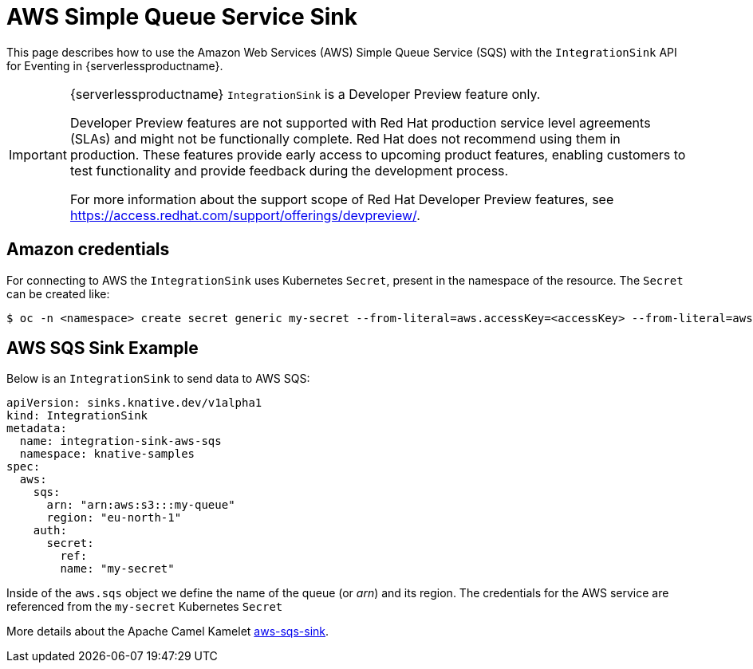= AWS Simple Queue Service Sink
:compat-mode!:
// Metadata:
:description: AWS Simple Queue Service Sink in {serverlessproductname}

This page describes how to use the Amazon Web Services (AWS) Simple Queue Service (SQS) with the `IntegrationSink` API for Eventing in {serverlessproductname}.

[IMPORTANT]
====
{serverlessproductname} `IntegrationSink` is a Developer Preview feature only.

Developer Preview features are not supported with Red Hat production service level agreements (SLAs) and might not be functionally complete.
Red Hat does not recommend using them in production.
These features provide early access to upcoming product features, enabling customers to test functionality and provide feedback during the development process.

For more information about the support scope of Red Hat Developer Preview features, see https://access.redhat.com/support/offerings/devpreview/.
====

== Amazon credentials

For connecting to AWS the `IntegrationSink` uses Kubernetes `Secret`, present in the namespace of the resource. The `Secret` can be created like:

[source,terminal]
----
$ oc -n <namespace> create secret generic my-secret --from-literal=aws.accessKey=<accessKey> --from-literal=aws.secretKey=<secretKey>
----

== AWS SQS Sink Example

Below is an `IntegrationSink` to send data to AWS SQS:

[source,yaml]
----
apiVersion: sinks.knative.dev/v1alpha1
kind: IntegrationSink
metadata:
  name: integration-sink-aws-sqs
  namespace: knative-samples
spec:
  aws:
    sqs:
      arn: "arn:aws:s3:::my-queue"
      region: "eu-north-1"
    auth:
      secret:
        ref:
        name: "my-secret"
----

Inside of the `aws.sqs` object we define the name of the queue (or _arn_) and its region. The credentials for the AWS service are referenced from the `my-secret` Kubernetes `Secret`

More details about the Apache Camel Kamelet https://camel.apache.org/camel-kamelets/latest/aws-sqs-sink.html[aws-sqs-sink].
